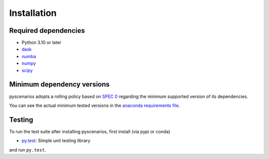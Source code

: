 .. _installing:

Installation
============

Required dependencies
---------------------

- Python 3.10 or later
- `dask <https://dask.org>`_
- `numba <http://numba.pydata.org>`_
- `numpy <http://www.numpy.org>`_
- `scipy <https://www.scipy.org>`_


.. _mindeps_policy:

Minimum dependency versions
---------------------------
pyscenarios adopts a rolling policy based on `SPEC 0
<https://scientific-python.org/specs/spec-0000/>`_ regarding the minimum
supported version of its dependencies.

You can see the actual minimum tested versions in the `anaconda requirements file
<https://github.com/crusaderky/pyscenarios/blob/main/ci/requirements-minimal.yml>`_.


Testing
-------

To run the test suite after installing pyscenarios, first install (via pypi or conda)

- `py.test <https://pytest.org>`_: Simple unit testing library

and run ``py.test``.
